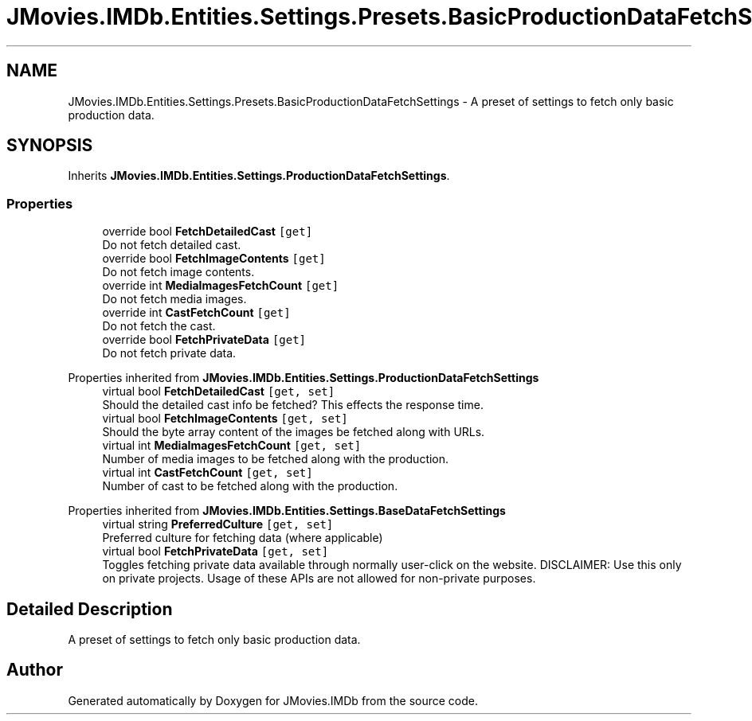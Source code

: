 .TH "JMovies.IMDb.Entities.Settings.Presets.BasicProductionDataFetchSettings" 3 "Thu Feb 16 2023" "JMovies.IMDb" \" -*- nroff -*-
.ad l
.nh
.SH NAME
JMovies.IMDb.Entities.Settings.Presets.BasicProductionDataFetchSettings \- A preset of settings to fetch only basic production data\&.  

.SH SYNOPSIS
.br
.PP
.PP
Inherits \fBJMovies\&.IMDb\&.Entities\&.Settings\&.ProductionDataFetchSettings\fP\&.
.SS "Properties"

.in +1c
.ti -1c
.RI "override bool \fBFetchDetailedCast\fP\fC [get]\fP"
.br
.RI "Do not fetch detailed cast\&. "
.ti -1c
.RI "override bool \fBFetchImageContents\fP\fC [get]\fP"
.br
.RI "Do not fetch image contents\&. "
.ti -1c
.RI "override int \fBMediaImagesFetchCount\fP\fC [get]\fP"
.br
.RI "Do not fetch media images\&. "
.ti -1c
.RI "override int \fBCastFetchCount\fP\fC [get]\fP"
.br
.RI "Do not fetch the cast\&. "
.ti -1c
.RI "override bool \fBFetchPrivateData\fP\fC [get]\fP"
.br
.RI "Do not fetch private data\&. "
.in -1c

Properties inherited from \fBJMovies\&.IMDb\&.Entities\&.Settings\&.ProductionDataFetchSettings\fP
.in +1c
.ti -1c
.RI "virtual bool \fBFetchDetailedCast\fP\fC [get, set]\fP"
.br
.RI "Should the detailed cast info be fetched? This effects the response time\&. "
.ti -1c
.RI "virtual bool \fBFetchImageContents\fP\fC [get, set]\fP"
.br
.RI "Should the byte array content of the images be fetched along with URLs\&. "
.ti -1c
.RI "virtual int \fBMediaImagesFetchCount\fP\fC [get, set]\fP"
.br
.RI "Number of media images to be fetched along with the production\&. "
.ti -1c
.RI "virtual int \fBCastFetchCount\fP\fC [get, set]\fP"
.br
.RI "Number of cast to be fetched along with the production\&. "
.in -1c

Properties inherited from \fBJMovies\&.IMDb\&.Entities\&.Settings\&.BaseDataFetchSettings\fP
.in +1c
.ti -1c
.RI "virtual string \fBPreferredCulture\fP\fC [get, set]\fP"
.br
.RI "Preferred culture for fetching data (where applicable) "
.ti -1c
.RI "virtual bool \fBFetchPrivateData\fP\fC [get, set]\fP"
.br
.RI "Toggles fetching private data available through normally user-click on the website\&. DISCLAIMER: Use this only on private projects\&. Usage of these APIs are not allowed for non-private purposes\&. "
.in -1c
.SH "Detailed Description"
.PP 
A preset of settings to fetch only basic production data\&. 

.SH "Author"
.PP 
Generated automatically by Doxygen for JMovies\&.IMDb from the source code\&.
